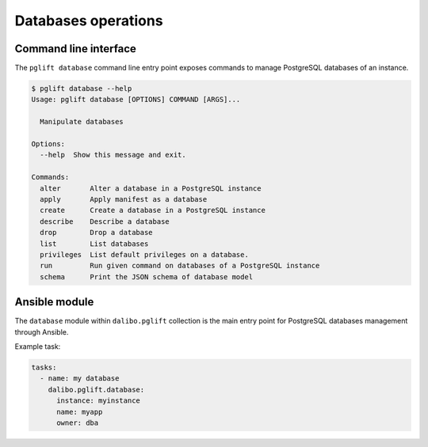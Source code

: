 Databases operations
====================

Command line interface
----------------------

The ``pglift database`` command line entry point exposes commands to
manage PostgreSQL databases of an instance.

.. code-block:: console

    $ pglift database --help
    Usage: pglift database [OPTIONS] COMMAND [ARGS]...

      Manipulate databases

    Options:
      --help  Show this message and exit.

    Commands:
      alter       Alter a database in a PostgreSQL instance
      apply       Apply manifest as a database
      create      Create a database in a PostgreSQL instance
      describe    Describe a database
      drop        Drop a database
      list        List databases
      privileges  List default privileges on a database.
      run         Run given command on databases of a PostgreSQL instance
      schema      Print the JSON schema of database model

Ansible module
--------------

The ``database`` module within ``dalibo.pglift`` collection is the main entry
point for PostgreSQL databases management through Ansible.

Example task:

.. code-block:: yaml

    tasks:
      - name: my database
        dalibo.pglift.database:
          instance: myinstance
          name: myapp
          owner: dba
